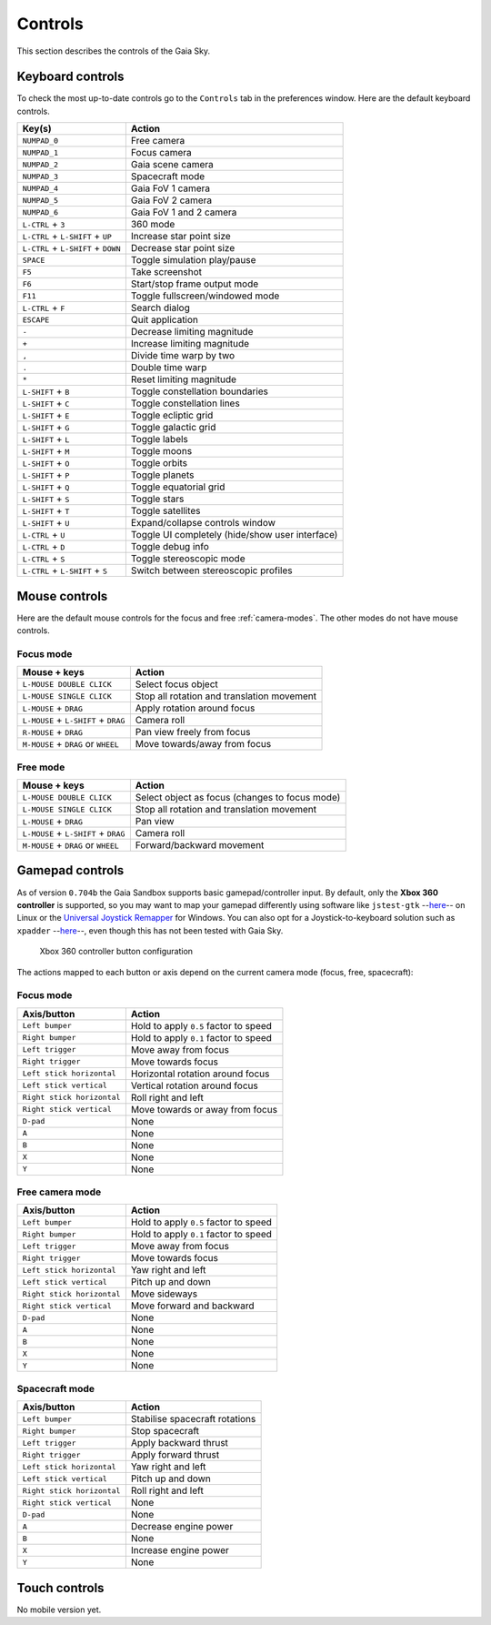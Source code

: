 Controls
********

This section describes the controls of the Gaia Sky.

Keyboard controls
=================

To check the most up-to-date controls go to the ``Controls`` tab in the
preferences window. Here are the default keyboard controls.

+------------------------------------+---------------------------------------------------+
| Key(s)                             | Action                                            |
+====================================+===================================================+
| ``NUMPAD_0``                       | Free camera                                       |
+------------------------------------+---------------------------------------------------+
| ``NUMPAD_1``                       | Focus camera                                      |
+------------------------------------+---------------------------------------------------+
| ``NUMPAD_2``                       | Gaia scene camera                                 |
+------------------------------------+---------------------------------------------------+
| ``NUMPAD_3``                       | Spacecraft mode                                   |
+------------------------------------+---------------------------------------------------+
| ``NUMPAD_4``                       | Gaia FoV 1 camera                                 |
+------------------------------------+---------------------------------------------------+
| ``NUMPAD_5``                       | Gaia FoV 2 camera                                 |
+------------------------------------+---------------------------------------------------+
| ``NUMPAD_6``                       | Gaia FoV 1 and 2 camera                           |
+------------------------------------+---------------------------------------------------+
| ``L-CTRL`` + ``3``                 | 360 mode                                          |
+------------------------------------+---------------------------------------------------+
| ``L-CTRL`` + ``L-SHIFT`` + ``UP``  | Increase star point size                          |
+------------------------------------+---------------------------------------------------+
| ``L-CTRL`` + ``L-SHIFT`` + ``DOWN``| Decrease star point size                          |
+------------------------------------+---------------------------------------------------+
| ``SPACE``                          | Toggle simulation play/pause                      |
+------------------------------------+---------------------------------------------------+
| ``F5``                             | Take screenshot                                   |
+------------------------------------+---------------------------------------------------+
| ``F6``                             | Start/stop frame output mode                      |
+------------------------------------+---------------------------------------------------+
| ``F11``                            | Toggle fullscreen/windowed mode                   |
+------------------------------------+---------------------------------------------------+
| ``L-CTRL`` + ``F``                 | Search dialog                                     |
+------------------------------------+---------------------------------------------------+
| ``ESCAPE``                         | Quit application                                  |
+------------------------------------+---------------------------------------------------+
| ``-``                              | Decrease limiting magnitude                       |
+------------------------------------+---------------------------------------------------+
| ``+``                              | Increase limiting magnitude                       |
+------------------------------------+---------------------------------------------------+
| ``,``                              | Divide time warp by two                           |
+------------------------------------+---------------------------------------------------+
| ``.``                              | Double time warp                                  |
+------------------------------------+---------------------------------------------------+
| ``*``                              | Reset limiting magnitude                          |
+------------------------------------+---------------------------------------------------+
| ``L-SHIFT`` + ``B``                | Toggle constellation boundaries                   |
+------------------------------------+---------------------------------------------------+
| ``L-SHIFT`` + ``C``                | Toggle constellation lines                        |
+------------------------------------+---------------------------------------------------+
| ``L-SHIFT`` + ``E``                | Toggle ecliptic grid                              |
+------------------------------------+---------------------------------------------------+
| ``L-SHIFT`` + ``G``                | Toggle galactic grid                              |
+------------------------------------+---------------------------------------------------+
| ``L-SHIFT`` + ``L``                | Toggle labels                                     |
+------------------------------------+---------------------------------------------------+
| ``L-SHIFT`` + ``M``                | Toggle moons                                      |
+------------------------------------+---------------------------------------------------+
| ``L-SHIFT`` + ``O``                | Toggle orbits                                     |
+------------------------------------+---------------------------------------------------+
| ``L-SHIFT`` + ``P``                | Toggle planets                                    |
+------------------------------------+---------------------------------------------------+
| ``L-SHIFT`` + ``Q``                | Toggle equatorial grid                            |
+------------------------------------+---------------------------------------------------+
| ``L-SHIFT`` + ``S``                | Toggle stars                                      |
+------------------------------------+---------------------------------------------------+
| ``L-SHIFT`` + ``T``                | Toggle satellites                                 |
+------------------------------------+---------------------------------------------------+
| ``L-SHIFT`` + ``U``                | Expand/collapse controls window                   |
+------------------------------------+---------------------------------------------------+
| ``L-CTRL`` + ``U``                 | Toggle UI completely (hide/show user interface)   |
+------------------------------------+---------------------------------------------------+
| ``L-CTRL`` + ``D``                 | Toggle debug info                                 |
+------------------------------------+---------------------------------------------------+
| ``L-CTRL`` + ``S``                 | Toggle stereoscopic mode                          |
+------------------------------------+---------------------------------------------------+
| ``L-CTRL`` + ``L-SHIFT`` + ``S``   | Switch between stereoscopic profiles              |
+------------------------------------+---------------------------------------------------+

.. _mouse-controls:

Mouse controls
==============

Here are the default mouse controls for the focus and free :ref:`camera-modes`. The other modes do not have mouse controls.

.. _mouse-focus-mode:

Focus mode
----------

+----------------------------------------+-----------------------------------------------------------------+
| Mouse + keys                           | Action                                                          |
+========================================+=================================================================+
| ``L-MOUSE DOUBLE CLICK``               | Select focus object                                             |
+----------------------------------------+-----------------------------------------------------------------+
| ``L-MOUSE SINGLE CLICK``               | Stop all rotation and translation movement                      |
+----------------------------------------+-----------------------------------------------------------------+
| ``L-MOUSE`` + ``DRAG``                 | Apply rotation around focus                                     |
+----------------------------------------+-----------------------------------------------------------------+
| ``L-MOUSE`` + ``L-SHIFT`` + ``DRAG``   | Camera roll                                                     |
+----------------------------------------+-----------------------------------------------------------------+
| ``R-MOUSE`` + ``DRAG``                 | Pan view freely from focus                                      |
+----------------------------------------+-----------------------------------------------------------------+
| ``M-MOUSE`` + ``DRAG`` or ``WHEEL``    | Move towards/away from focus                                    |
+----------------------------------------+-----------------------------------------------------------------+

.. _mouse-free-mode:

Free mode
---------

+----------------------------------------+-----------------------------------------------------------------+
| Mouse + keys                           | Action                                                          |
+========================================+=================================================================+
| ``L-MOUSE DOUBLE CLICK``               | Select object as focus (changes to focus mode)                  |
+----------------------------------------+-----------------------------------------------------------------+
| ``L-MOUSE SINGLE CLICK``               | Stop all rotation and translation movement                      |
+----------------------------------------+-----------------------------------------------------------------+
| ``L-MOUSE`` + ``DRAG``                 | Pan view                                                        |
+----------------------------------------+-----------------------------------------------------------------+
| ``L-MOUSE`` + ``L-SHIFT`` + ``DRAG``   | Camera roll                                                     |
+----------------------------------------+-----------------------------------------------------------------+
| ``M-MOUSE`` + ``DRAG`` or ``WHEEL``    | Forward/backward movement                                       |
+----------------------------------------+-----------------------------------------------------------------+

Gamepad controls
================

As of version ``0.704b`` the Gaia Sandbox supports basic
gamepad/controller input. By default, only the **Xbox 360 controller**
is supported, so you may want to map your gamepad differently using
software like
``jstest-gtk`` --`here <http://pingus.seul.org/~grumbel/jstest-gtk/>`__-- on
Linux or the
`Universal Joystick Remapper <https://github.com/evilC/AHK-Universal-Joystick-Remapper>`__
for Windows. You can also opt for a Joystick-to-keyboard solution such
as ``xpadder``  --`here <http://www.xpadder.com/>`__--, even though this has not
been tested with Gaia Sky.

.. figure:: img/360controller.jpg
   :alt: Xbox 360 controller button configuration

   Xbox 360 controller button configuration
The actions mapped to each button or axis depend on the current camera
mode (focus, free, spacecraft):

.. _gamepad-focus-mode:

Focus mode
----------

+------------------------------+-----------------------------------------+
| Axis/button                  | Action                                  |
+==============================+=========================================+
| ``Left bumper``              | Hold to apply ``0.5`` factor to speed   |
+------------------------------+-----------------------------------------+
| ``Right bumper``             | Hold to apply ``0.1`` factor to speed   |
+------------------------------+-----------------------------------------+
| ``Left trigger``             | Move away from focus                    |
+------------------------------+-----------------------------------------+
| ``Right trigger``            | Move towards focus                      |
+------------------------------+-----------------------------------------+
| ``Left stick horizontal``    | Horizontal rotation around focus        |
+------------------------------+-----------------------------------------+
| ``Left stick vertical``      | Vertical rotation around focus          |
+------------------------------+-----------------------------------------+
| ``Right stick horizontal``   | Roll right and left                     |
+------------------------------+-----------------------------------------+
| ``Right stick vertical``     | Move towards or away from focus         |
+------------------------------+-----------------------------------------+
| ``D-pad``                    | None                                    |
+------------------------------+-----------------------------------------+
| ``A``                        | None                                    |
+------------------------------+-----------------------------------------+
| ``B``                        | None                                    |
+------------------------------+-----------------------------------------+
| ``X``                        | None                                    |
+------------------------------+-----------------------------------------+
| ``Y``                        | None                                    |
+------------------------------+-----------------------------------------+

.. _gamepad-free-mode:

Free camera mode
----------------

+------------------------------+-----------------------------------------+
| Axis/button                  | Action                                  |
+==============================+=========================================+
| ``Left bumper``              | Hold to apply ``0.5`` factor to speed   |
+------------------------------+-----------------------------------------+
| ``Right bumper``             | Hold to apply ``0.1`` factor to speed   |
+------------------------------+-----------------------------------------+
| ``Left trigger``             | Move away from focus                    |
+------------------------------+-----------------------------------------+
| ``Right trigger``            | Move towards focus                      |
+------------------------------+-----------------------------------------+
| ``Left stick horizontal``    | Yaw right and left                      |
+------------------------------+-----------------------------------------+
| ``Left stick vertical``      | Pitch up and down                       |
+------------------------------+-----------------------------------------+
| ``Right stick horizontal``   | Move sideways                           |
+------------------------------+-----------------------------------------+
| ``Right stick vertical``     | Move forward and backward               |
+------------------------------+-----------------------------------------+
| ``D-pad``                    | None                                    |
+------------------------------+-----------------------------------------+
| ``A``                        | None                                    |
+------------------------------+-----------------------------------------+
| ``B``                        | None                                    |
+------------------------------+-----------------------------------------+
| ``X``                        | None                                    |
+------------------------------+-----------------------------------------+
| ``Y``                        | None                                    |
+------------------------------+-----------------------------------------+

.. _gamepad-spacecraft-mode:

Spacecraft mode
---------------

+------------------------------+----------------------------------+
| Axis/button                  | Action                           |
+==============================+==================================+
| ``Left bumper``              | Stabilise spacecraft rotations   |
+------------------------------+----------------------------------+
| ``Right bumper``             | Stop spacecraft                  |
+------------------------------+----------------------------------+
| ``Left trigger``             | Apply backward thrust            |
+------------------------------+----------------------------------+
| ``Right trigger``            | Apply forward thrust             |
+------------------------------+----------------------------------+
| ``Left stick horizontal``    | Yaw right and left               |
+------------------------------+----------------------------------+
| ``Left stick vertical``      | Pitch up and down                |
+------------------------------+----------------------------------+
| ``Right stick horizontal``   | Roll right and left              |
+------------------------------+----------------------------------+
| ``Right stick vertical``     | None                             |
+------------------------------+----------------------------------+
| ``D-pad``                    | None                             |
+------------------------------+----------------------------------+
| ``A``                        | Decrease engine power            |
+------------------------------+----------------------------------+
| ``B``                        | None                             |
+------------------------------+----------------------------------+
| ``X``                        | Increase engine power            |
+------------------------------+----------------------------------+
| ``Y``                        | None                             |
+------------------------------+----------------------------------+

Touch controls
==============

No mobile version yet.
